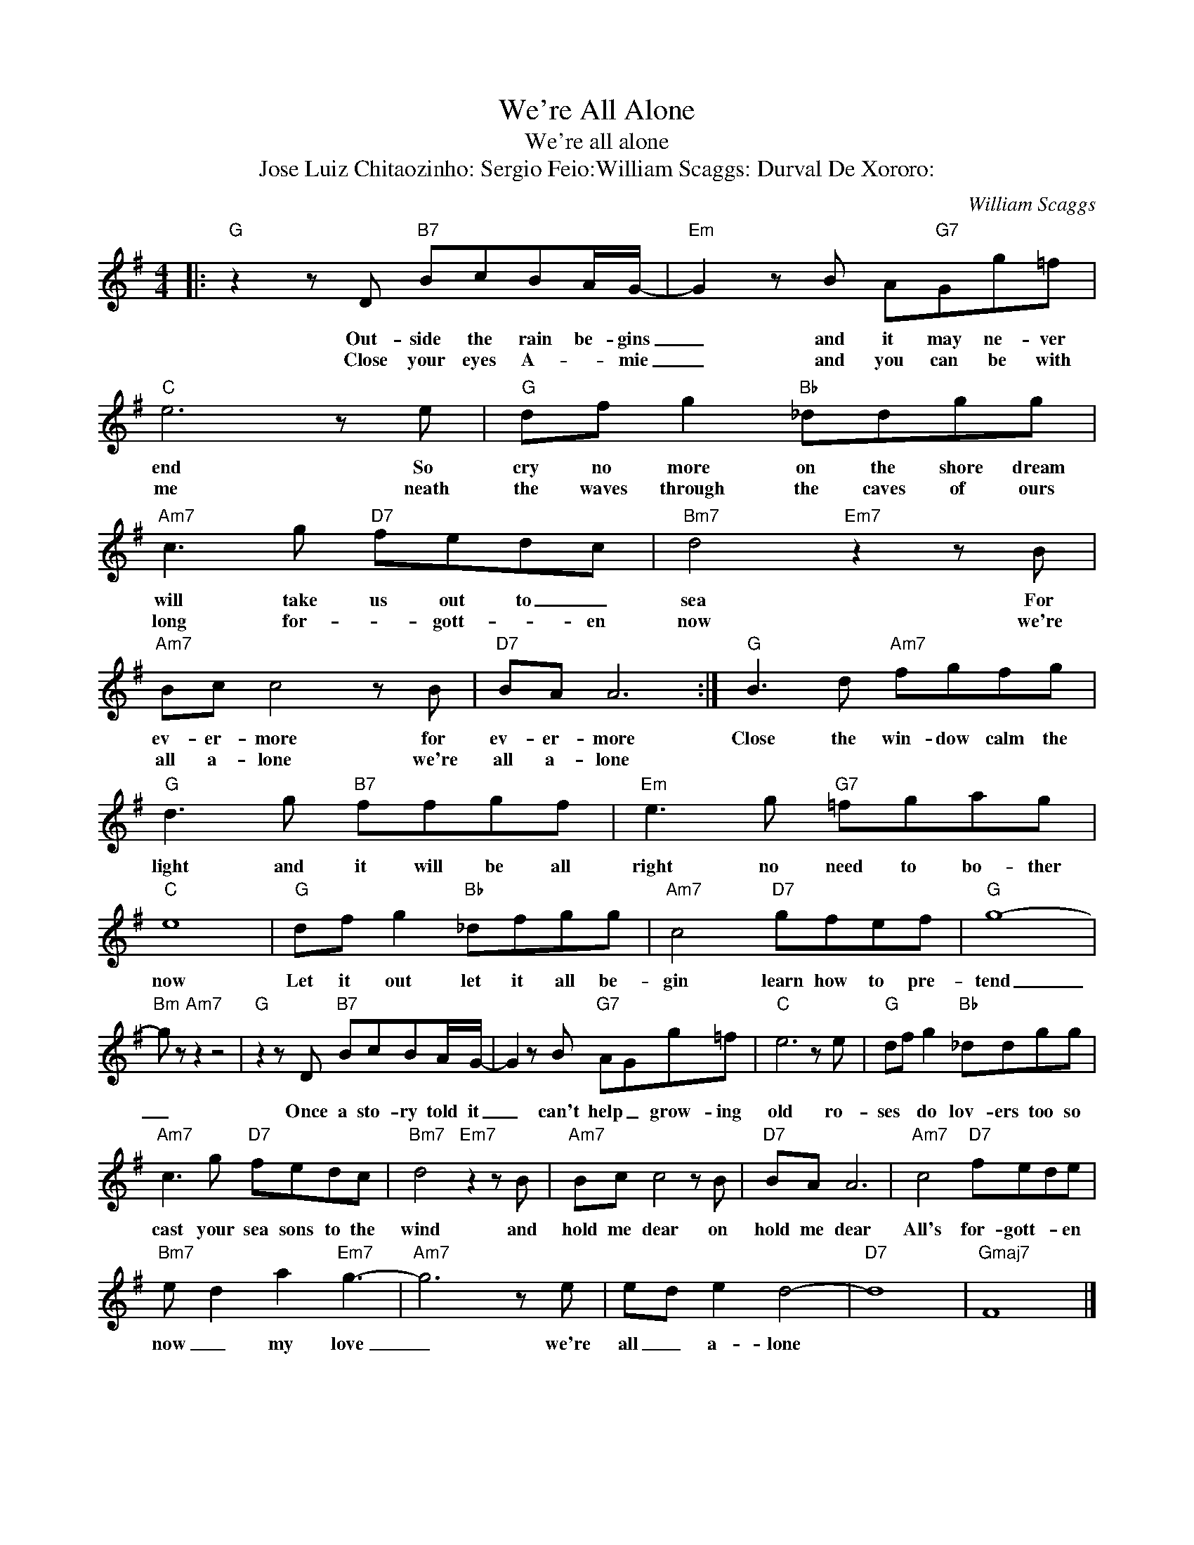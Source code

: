 X:1
T:We're All Alone
T:We're all alone
T:Jose Luiz Chitaozinho: Sergio Feio:William Scaggs: Durval De Xororo:
C:William Scaggs
Z:All Rights Reserved
L:1/8
M:4/4
K:G
V:1 treble 
%%MIDI program 4
V:1
|:"G" z2 z D"B7" BcBA/G/- |"Em" G2 z B A"G7"Gg=f |"C" e6 z e |"G" df g2"Bb" _ddgg | %4
w: Out- side the rain be- gins|_ and it may ne- ver|end So|cry no more on the shore dream|
w: Close your eyes A- * mie|_ and you can be with|me neath|the waves through the caves of ours|
"Am7" c3 g"D7" fedc |"Bm7" d4"Em7" z2 z B |"Am7" Bc c4 z B |"D7" BA A6 :|"G" B3 d"Am7" fgfg | %9
w: will take us out to _|sea For|ev- er- more for|ev- er- more|Close the win- dow calm the|
w: long for- * gott- * en|now we're|all a- lone we're|all a- lone||
"G" d3 g"B7" ffgf |"Em" e3 g"G7" =fgag |"C" e8 |"G" df g2"Bb" _dfgg |"Am7" c4"D7" gfef |"G" g8- | %15
w: light and it will be all|right no need to bo- ther|now|Let it out let it all be-|gin learn how to pre-|tend|
w: ||||||
"Bm" g z"Am7" z2 z4 |"G" z2 z D"B7" BcBA/G/- | G2 z B"G7" AGg=f |"C" e6 z e |"G" df g2"Bb" _ddgg | %20
w: _|Once a sto- ry told it|_ can't help _ grow- ing|old ro-|ses * do lov- ers too so|
w: |||||
"Am7" c3 g"D7" fedc |"Bm7" d4"Em7" z2 z B |"Am7" Bc c4 z B |"D7" BA A6 |"Am7" c4"D7" fede | %25
w: cast your sea sons to the|wind and|hold me dear on|hold me dear|All's for- gott- * en|
w: |||||
"Bm7" e d2 a2"Em7" g3- |"Am7" g6 z e | ed e2 d4- |"D7" d8 |"Gmaj7" F8 |] %30
w: now _ my love|_ we're|all _ a- lone|||
w: |||||

